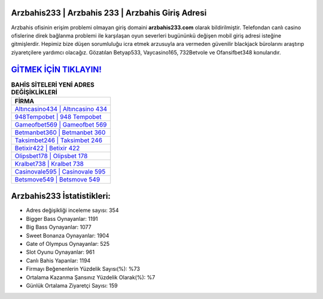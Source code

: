 ﻿Arzbahis233 | Arzbahis 233 | Arzbahis Giriş Adresi
===================================

.. image:: images/arzbahis-giris.jpg
   :width: 600
   
Arzbahis ofisinin erişim problemi olmayan giriş domaini **arzbahis233.com** olarak bildirilmiştir. Telefondan canlı casino ofislerine direk bağlanma problemi ile karşılaşan oyun severleri bugününkü değişen mobil giriş adresi isteğine gitmişlerdir. Hepimiz bize düşen sorumluluğu icra etmek arzusuyla ara vermeden güvenilir blackjack bürolarını araştırıp ziyaretçilere yardımcı olacağız. Gözatılan Betyap533, Vaycasino165, 732Betvole ve Ofansifbet348 konularıdır.

`GİTMEK İÇİN TIKLAYIN! <https://cutt.ly/QwVVg2Vk>`_
==============

.. list-table:: **BAHİS SİTELERİ YENİ ADRES DEĞİŞİKLİKLERİ**
   :widths: 100
   :header-rows: 1

   * - FİRMA
   * - `Altıncasino434 | Altıncasino 434 <altincasino434-altincasino-434-altincasino-giris-adresi.html>`_
   * - `948Tempobet | 948 Tempobet <948tempobet-948-tempobet-tempobet-giris-adresi.html>`_
   * - `Gameofbet569 | Gameofbet 569 <gameofbet569-gameofbet-569-gameofbet-giris-adresi.html>`_	 
   * - `Betmanbet360 | Betmanbet 360 <betmanbet360-betmanbet-360-betmanbet-giris-adresi.html>`_	 
   * - `Taksimbet246 | Taksimbet 246 <taksimbet246-taksimbet-246-taksimbet-giris-adresi.html>`_ 
   * - `Betixir422 | Betixir 422 <betixir422-betixir-422-betixir-giris-adresi.html>`_
   * - `Olipsbet178 | Olipsbet 178 <olipsbet178-olipsbet-178-olipsbet-giris-adresi.html>`_	 
   * - `Kralbet738 | Kralbet 738 <kralbet738-kralbet-738-kralbet-giris-adresi.html>`_
   * - `Casinovale595 | Casinovale 595 <casinovale595-casinovale-595-casinovale-giris-adresi.html>`_
   * - `Betsmove549 | Betsmove 549 <betsmove549-betsmove-549-betsmove-giris-adresi.html>`_
	 
Arzbahis233 İstatistikleri:
===================================	 
* Adres değişikliği inceleme sayısı: 354
* Bigger Bass Oynayanlar: 1191
* Big Bass Oynayanlar: 1077
* Sweet Bonanza Oynayanlar: 1904
* Gate of Olympus Oynayanlar: 525
* Slot Oyunu Oynayanlar: 961
* Canlı Bahis Yapanlar: 1194
* Firmayı Beğenenlerin Yüzdelik Sayısı(%): %73
* Ortalama Kazanma Şansınız Yüzdelik Olarak(%): %7
* Günlük Ortalama Ziyaretçi Sayısı: 159
